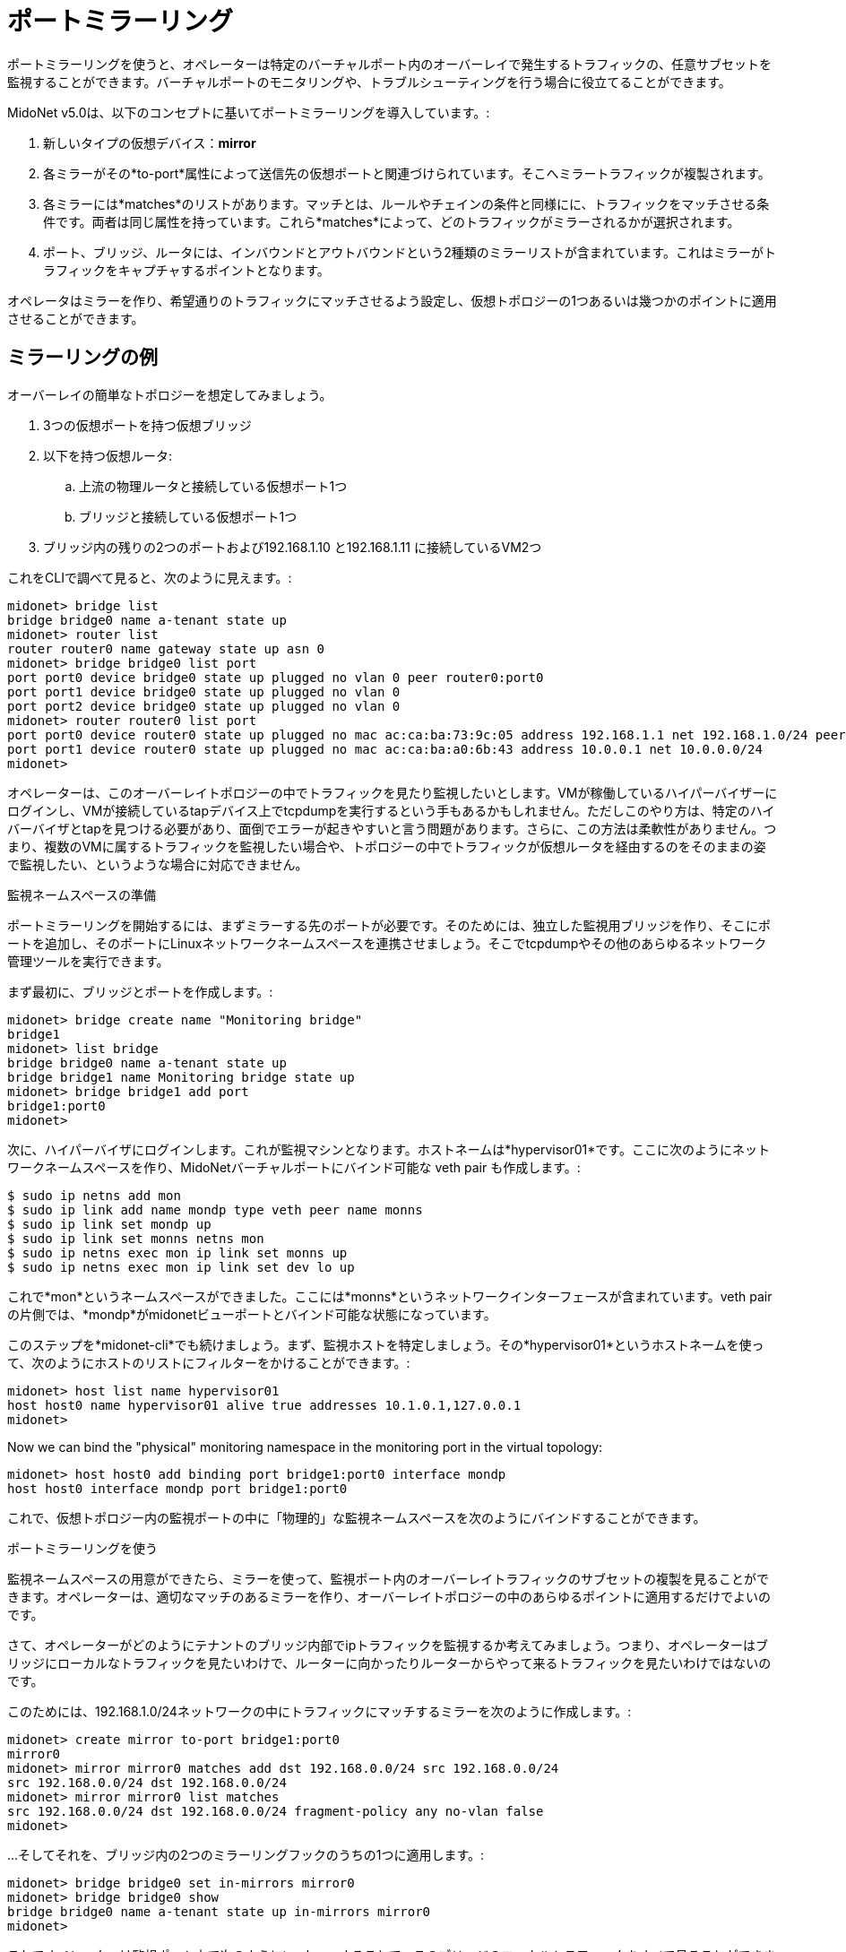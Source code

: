 [[port_mirroring]]
= ポートミラーリング

ポートミラーリングを使うと、オペレーターは特定のバーチャルポート内のオーバーレイで発生するトラフィックの、任意サブセットを監視することができます。バーチャルポートのモニタリングや、トラブルシューティングを行う場合に役立てることができます。

MidoNet v5.0は、以下のコンセプトに基いてポートミラーリングを導入しています。:

. 新しいタイプの仮想デバイス：*mirror*
. 各ミラーがその*to-port*属性によって送信先の仮想ポートと関連づけられています。そこへミラートラフィックが複製されます。
. 各ミラーには*matches*のリストがあります。マッチとは、ルールやチェインの条件と同様にに、トラフィックをマッチさせる条件です。両者は同じ属性を持っています。これら*matches*によって、どのトラフィックがミラーされるかが選択されます。
. ポート、ブリッジ、ルータには、インバウンドとアウトバウンドという2種類のミラーリストが含まれています。これはミラーがトラフィックをキャプチャするポイントとなります。

オペレータはミラーを作り、希望通りのトラフィックにマッチさせるよう設定し、仮想トポロジーの1つあるいは幾つかのポイントに適用させることができます。

++++
<?dbhtml stop-chunking?>
++++

== ミラーリングの例

オーバーレイの簡単なトポロジーを想定してみましょう。

. 3つの仮想ポートを持つ仮想ブリッジ
. 以下を持つ仮想ルータ:
  .. 上流の物理ルータと接続している仮想ポート1つ
  .. ブリッジと接続している仮想ポート1つ
. ブリッジ内の残りの2つのポートおよび192.168.1.10 と192.168.1.11 に接続しているVM2つ

これをCLIで調べて見ると、次のように見えます。:

[source]
midonet> bridge list
bridge bridge0 name a-tenant state up
midonet> router list
router router0 name gateway state up asn 0
midonet> bridge bridge0 list port
port port0 device bridge0 state up plugged no vlan 0 peer router0:port0
port port1 device bridge0 state up plugged no vlan 0
port port2 device bridge0 state up plugged no vlan 0
midonet> router router0 list port
port port0 device router0 state up plugged no mac ac:ca:ba:73:9c:05 address 192.168.1.1 net 192.168.1.0/24 peer bridge0:port0
port port1 device router0 state up plugged no mac ac:ca:ba:a0:6b:43 address 10.0.0.1 net 10.0.0.0/24
midonet>

オペレーターは、このオーバーレイトポロジーの中でトラフィックを見たり監視したいとします。VMが稼働しているハイパーバイザーにログインし、VMが接続しているtapデバイス上でtcpdumpを実行するという手もあるかもしれません。ただしこのやり方は、特定のハイバーバイザとtapを見つける必要があり、面倒でエラーが起きやすいと言う問題があります。さらに、この方法は柔軟性がありません。つまり、複数のVMに属するトラフィックを監視したい場合や、トポロジーの中でトラフィックが仮想ルータを経由するのをそのままの姿で監視したい、というような場合に対応できません。

.監視ネームスペースの準備

ポートミラーリングを開始するには、まずミラーする先のポートが必要です。そのためには、独立した監視用ブリッジを作り、そこにポートを追加し、そのポートにLinuxネットワークネームスペースを連携させましょう。そこでtcpdumpやその他のあらゆるネットワーク管理ツールを実行できます。

まず最初に、ブリッジとポートを作成します。:

[source]
midonet> bridge create name "Monitoring bridge"
bridge1
midonet> list bridge
bridge bridge0 name a-tenant state up
bridge bridge1 name Monitoring bridge state up
midonet> bridge bridge1 add port
bridge1:port0
midonet>

次に、ハイパーバイザにログインします。これが監視マシンとなります。ホストネームは*hypervisor01*です。ここに次のようにネットワークネームスペースを作り、MidoNetバーチャルポートにバインド可能な veth pair も作成します。:

[source]
$ sudo ip netns add mon
$ sudo ip link add name mondp type veth peer name monns
$ sudo ip link set mondp up
$ sudo ip link set monns netns mon
$ sudo ip netns exec mon ip link set monns up
$ sudo ip netns exec mon ip link set dev lo up

これで*mon*というネームスペースができました。ここには*monns*というネットワークインターフェースが含まれています。veth pairの片側では、*mondp*がmidonetビューポートとバインド可能な状態になっています。

このステップを*midonet-cli*でも続けましょう。まず、監視ホストを特定しましょう。その*hypervisor01*というホストネームを使って、次のようにホストのリストにフィルターをかけることができます。:

[source]
midonet> host list name hypervisor01
host host0 name hypervisor01 alive true addresses 10.1.0.1,127.0.0.1
midonet>

Now we can bind the "physical" monitoring namespace in the monitoring port in
the virtual topology:

[source]
midonet> host host0 add binding port bridge1:port0 interface mondp
host host0 interface mondp port bridge1:port0

これで、仮想トポロジー内の監視ポートの中に「物理的」な監視ネームスペースを次のようにバインドすることができます。

.ポートミラーリングを使う

監視ネームスペースの用意ができたら、ミラーを使って、監視ポート内のオーバーレイトラフィックのサブセットの複製を見ることができます。オペレーターは、適切なマッチのあるミラーを作り、オーバーレイトポロジーの中のあらゆるポイントに適用するだけでよいのです。

さて、オペレーターがどのようにテナントのブリッジ内部でipトラフィックを監視するか考えてみましょう。つまり、オペレーターはブリッジにローカルなトラフィックを見たいわけで、ルーターに向かったりルーターからやって来るトラフィックを見たいわけではないのです。

このためには、192.168.1.0/24ネットワークの中にトラフィックにマッチするミラーを次のように作成します。:

[source]
midonet> create mirror to-port bridge1:port0
mirror0
midonet> mirror mirror0 matches add dst 192.168.0.0/24 src 192.168.0.0/24
src 192.168.0.0/24 dst 192.168.0.0/24
midonet> mirror mirror0 list matches
src 192.168.0.0/24 dst 192.168.0.0/24 fragment-policy any no-vlan false
midonet>

...そしてそれを、ブリッジ内の2つのミラーリングフックのうちの1つに適用します。:

[source]
midonet> bridge bridge0 set in-mirrors mirror0
midonet> bridge bridge0 show
bridge bridge0 name a-tenant state up in-mirrors mirror0
midonet>

これでオペレーターは監視ポート上で次のようにtcpdump することで、このブリッジのローカルトラフィックをすべて見ることができます。:

[source]
hypervisor01$ sudo ip netns exec mon tcpdump -nei monns
tcpdump: verbose output suppressed, use -v or -vv for full protocol decode
listening on monns, link-type EN10MB (Ethernet), capture size 65535 bytes

同じ方法を使えば、オペレーターは他のトラフィックもミラーすることができ、またそれが仮想オーバーレイ内のどのポイントからも可能です。ミラーがルータのアップストリームに向いているポートに適用されれば、ミラーはポートから見えるMACやIPアドレスを見ることができます。

各ミラーはどんな数のデバイスにも適用することができます。また、トラフィックの異なったスライスをキャプチャするために、複数のマッチ条件を持つことが可能です。同じように、1つのデバイス内のミラーリングフックのそれぞれに、複数のミラーを適用させることが可能です。したがってオペレーターは自分の監視ポート内でどのトラフィックを監視するのか自由に決められますし、監視ブリッジに異なるネットワークインターフェースを自由に作ることができ、さらに異なる種類のトラフィックを異なる監視ポートに送ることもできます。

.ポートミラーを除去する

ポートミラーをブリッジから除去するには、`clear`コマンドを使って次にように行ってください。:

[source]
midonet> bridge bridge0 clear in-mirrors
midonet> bridge bridge0 show
bridge bridge0 name a-tenant state up
